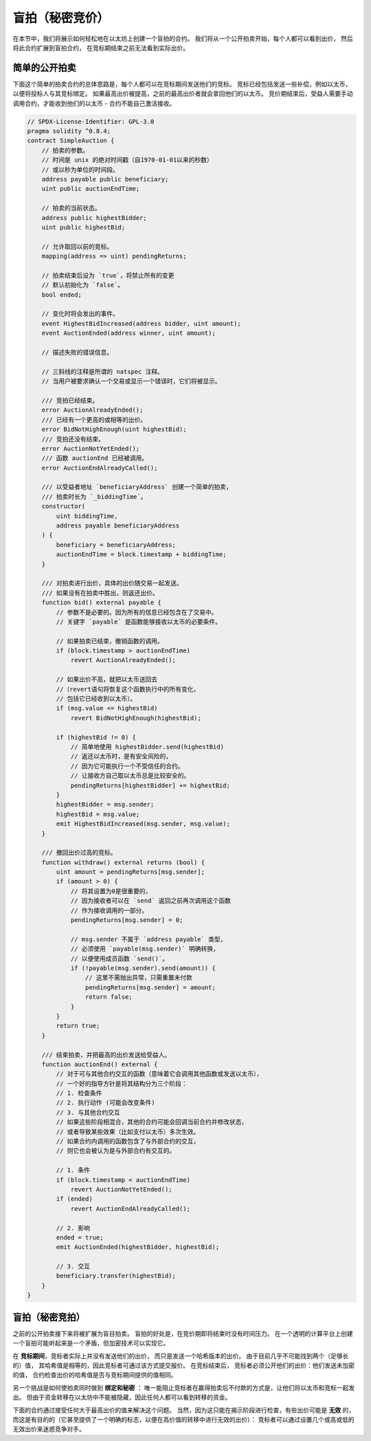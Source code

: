.. index:: auction;blind, auction;open, blind auction, open auction

****************
盲拍（秘密竞价）
****************

在本节中，我们将展示如何轻松地在以太坊上创建一个盲拍的合约。
我们将从一个公开拍卖开始，每个人都可以看到出价，
然后将此合约扩展到盲拍合约， 在竞标期结束之前无法看到实际出价。

.. _simple_auction:

简单的公开拍卖
===================

下面这个简单的拍卖合约的总体思路是，每个人都可以在竞标期间发送他们的竞标。
竞标已经包括发送一些补偿，例如以太币，以便将投标人与其竞标绑定。
如果最高出价被提高，之前的最高出价者就会拿回他们的以太币。
竞价期结束后，受益人需要手动调用合约，才能收到他们的以太币 - 合约不能自己激活接收。

.. code-block:: solidity

    // SPDX-License-Identifier: GPL-3.0
    pragma solidity ^0.8.4;
    contract SimpleAuction {
        // 拍卖的参数。
        // 时间是 unix 的绝对时间戳（自1970-01-01以来的秒数）
        // 或以秒为单位的时间段。
        address payable public beneficiary;
        uint public auctionEndTime;

        // 拍卖的当前状态。
        address public highestBidder;
        uint public highestBid;

        // 允许取回以前的竞标。
        mapping(address => uint) pendingReturns;

        // 拍卖结束后设为 `true`，将禁止所有的变更
        // 默认初始化为 `false`。
        bool ended;

        // 变化时将会发出的事件。
        event HighestBidIncreased(address bidder, uint amount);
        event AuctionEnded(address winner, uint amount);

        // 描述失败的错误信息。

        // 三斜线的注释是所谓的 natspec 注释。
        // 当用户被要求确认一个交易或显示一个错误时，它们将被显示。

        /// 竞拍已经结束。
        error AuctionAlreadyEnded();
        /// 已经有一个更高的或相等的出价。
        error BidNotHighEnough(uint highestBid);
        /// 竞拍还没有结束。
        error AuctionNotYetEnded();
        /// 函数 auctionEnd 已经被调用。
        error AuctionEndAlreadyCalled();

        /// 以受益者地址 `beneficiaryAddress` 创建一个简单的拍卖，
        /// 拍卖时长为 `_biddingTime`。
        constructor(
            uint biddingTime,
            address payable beneficiaryAddress
        ) {
            beneficiary = beneficiaryAddress;
            auctionEndTime = block.timestamp + biddingTime;
        }

        /// 对拍卖进行出价，具体的出价随交易一起发送。
        /// 如果没有在拍卖中胜出，则返还出价。
        function bid() external payable {
            // 参数不是必要的。因为所有的信息已经包含在了交易中。
            // 关键字 `payable` 是函数能够接收以太币的必要条件。

            // 如果拍卖已结束，撤销函数的调用。
            if (block.timestamp > auctionEndTime)
                revert AuctionAlreadyEnded();

            // 如果出价不高，就把以太币送回去
            //（revert语句将恢复这个函数执行中的所有变化，
            // 包括它已经收到以太币）。
            if (msg.value <= highestBid)
                revert BidNotHighEnough(highestBid);

            if (highestBid != 0) {
                // 简单地使用 highestBidder.send(highestBid)
                // 返还以太币时，是有安全风险的，
                // 因为它可能执行一个不受信任的合约。
                // 让接收方自己取以太币总是比较安全的。
                pendingReturns[highestBidder] += highestBid;
            }
            highestBidder = msg.sender;
            highestBid = msg.value;
            emit HighestBidIncreased(msg.sender, msg.value);
        }

        /// 撤回出价过高的竞标。
        function withdraw() external returns (bool) {
            uint amount = pendingReturns[msg.sender];
            if (amount > 0) {
                // 将其设置为0是很重要的，
                // 因为接收者可以在 `send` 返回之前再次调用这个函数
                // 作为接收调用的一部分。
                pendingReturns[msg.sender] = 0;

                // msg.sender 不属于 `address payable` 类型，
                // 必须使用 `payable(msg.sender)` 明确转换，
                // 以便使用成员函数 `send()`。
                if (!payable(msg.sender).send(amount)) {
                    // 这里不需抛出异常，只需重置未付款
                    pendingReturns[msg.sender] = amount;
                    return false;
                }
            }
            return true;
        }

        /// 结束拍卖，并把最高的出价发送给受益人。
        function auctionEnd() external {
            // 对于可与其他合约交互的函数（意味着它会调用其他函数或发送以太币），
            // 一个好的指导方针是将其结构分为三个阶段：
            // 1. 检查条件
            // 2. 执行动作 (可能会改变条件)
            // 3. 与其他合约交互
            // 如果这些阶段相混合，其他的合约可能会回调当前合约并修改状态，
            // 或者导致某些效果（比如支付以太币）多次生效。
            // 如果合约内调用的函数包含了与外部合约的交互，
            // 则它也会被认为是与外部合约有交互的。

            // 1. 条件
            if (block.timestamp < auctionEndTime)
                revert AuctionNotYetEnded();
            if (ended)
                revert AuctionEndAlreadyCalled();

            // 2. 影响
            ended = true;
            emit AuctionEnded(highestBidder, highestBid);

            // 3. 交互
            beneficiary.transfer(highestBid);
        }
    }

盲拍（秘密竞拍）
================

之前的公开拍卖接下来将被扩展为盲目拍卖。
盲拍的好处是，在竞价期即将结束时没有时间压力。
在一个透明的计算平台上创建一个盲拍可能听起来是一个矛盾，但加密技术可以实现它。

在 **竞标期间**，竞标者实际上并没有发送他们的出价，
而只是发送一个哈希版本的出价。 由于目前几乎不可能找到两个（足够长的）值，
其哈希值是相等的，因此竞标者可通过该方式提交报价。 在竞标结束后，
竞标者必须公开他们的出价：他们发送未加密的值，
合约检查出价的哈希值是否与竞标期间提供的值相同。

另一个挑战是如何使拍卖同时做到 **绑定和秘密** ：
唯一能阻止竞标者在赢得拍卖后不付款的方式是，让他们将以太币和竞标一起发出。
但由于资金转移在以太坊中不能被隐藏，因此任何人都可以看到转移的资金。

下面的合约通过接受任何大于最高出价的值来解决这个问题。
当然，因为这只能在揭示阶段进行检查，有些出价可能是 **无效** 的，
而这是有目的的（它甚至提供了一个明确的标志，以便在高价值的转移中进行无效的出价）：
竞标者可以通过设置几个或高或低的无效出价来迷惑竞争对手。

.. code-block:: solidity
    :force:

    // SPDX-License-Identifier: GPL-3.0
    pragma solidity ^0.8.4;
    contract BlindAuction {
        struct Bid {
            bytes32 blindedBid;
            uint deposit;
        }

        address payable public beneficiary;
        uint public biddingEnd;
        uint public revealEnd;
        bool public ended;

        mapping(address => Bid[]) public bids;

        address public highestBidder;
        uint public highestBid;

        // 允许取回以前的竞标。
        mapping(address => uint) pendingReturns;

        event AuctionEnded(address winner, uint highestBid);

        // 描述失败的错误信息。

        /// 该函数被过早调用。
        /// 在 `time` 时间再试一次。
        error TooEarly(uint time);
        /// 该函数被过晚调用。
        /// 它不能在 `time` 时间之后被调用。
        error TooLate(uint time);
        /// 函数 auctionEnd 已经被调用。
        error AuctionEndAlreadyCalled();

        // 使用 修饰符（modifier） 可以更便捷的校验函数的入参。
        // `onlyBefore` 会被用于后面的 `bid` 函数：
        // 新的函数体是由 modifier 本身的函数体，其中`_`被旧的函数体所取代。
        modifier onlyBefore(uint time) {
            if (block.timestamp >= time) revert TooLate(time);
            _;
        }
        modifier onlyAfter(uint time) {
            if (block.timestamp <= time) revert TooEarly(time);
            _;
        }

        constructor(
            uint biddingTime,
            uint revealTime,
            address payable beneficiaryAddress
        ) {
            beneficiary = beneficiaryAddress;
            biddingEnd = block.timestamp + biddingTime;
            revealEnd = biddingEnd + revealTime;
        }

        /// 可以通过 `_blindedBid` = keccak256(value, fake, secret)
        /// 设置一个盲拍。
        /// 只有在出价披露阶段被正确披露，已发送的以太币才会被退还。
        /// 如果与出价一起发送的以太币至少为 "value" 且 "fake" 不为真，则出价有效。
        /// 将 "fake" 设置为 true ，
        /// 然后发送满足订金金额但又不与出价相同的金额是隐藏实际出价的方法。
        /// 同一个地址可以放置多个出价。
        function bid(bytes32 blindedBid)
            external
            payable
            onlyBefore(biddingEnd)
        {
            bids[msg.sender].push(Bid({
                blindedBid: blindedBid,
                deposit: msg.value
            }));
        }

        /// 披露你的盲拍出价。
        /// 对于所有正确披露的无效出价以及除最高出价以外的所有出价，您都将获得退款。
        function reveal(
            uint[] calldata values,
            bool[] calldata fakes,
            bytes32[] calldata secrets
        )
            external
            onlyAfter(biddingEnd)
            onlyBefore(revealEnd)
        {
            uint length = bids[msg.sender].length;
            require(values.length == length);
            require(fakes.length == length);
            require(secrets.length == length);

            uint refund;
            for (uint i = 0; i < length; i++) {
                Bid storage bidToCheck = bids[msg.sender][i];
                (uint value, bool fake, bytes32 secret) =
                        (values[i], fakes[i], secrets[i]);
                if (bidToCheck.blindedBid != keccak256(abi.encodePacked(value, fake, secret))) {
                    // 出价未能正确披露。
                    // 不返还订金。
                    continue;
                }
                refund += bidToCheck.deposit;
                if (!fake && bidToCheck.deposit >= value) {
                    if (placeBid(msg.sender, value))
                        refund -= value;
                }
                // 使发送者不可能再次认领同一笔订金。
                bidToCheck.blindedBid = bytes32(0);
            }
            payable(msg.sender).transfer(refund);
        }

        /// 撤回出价过高的竞标。
        function withdraw() external {
            uint amount = pendingReturns[msg.sender];
            if (amount > 0) {
                // 这里很重要，首先要设零值。
                // 因为，作为接收调用的一部分，
                // 接收者可以在 `transfer` 返回之前重新调用该函数。
                //（可查看上面关于 条件 -> 影响 -> 交互 的标注）
                pendingReturns[msg.sender] = 0;

                payable(msg.sender).transfer(amount);
            }
        }

        /// 结束拍卖，并把最高的出价发送给受益人。
        function auctionEnd()
            external
            onlyAfter(revealEnd)
        {
            if (ended) revert AuctionEndAlreadyCalled();
            emit AuctionEnded(highestBidder, highestBid);
            ended = true;
            beneficiary.transfer(highestBid);
        }

        // 这是一个 "internal" 函数，
        // 意味着它只能在本合约（或继承合约）内被调用。
        function placeBid(address bidder, uint value) internal
                returns (bool success)
        {
            if (value <= highestBid) {
                return false;
            }
            if (highestBidder != address(0)) {
                // 返还之前的最高出价
                pendingReturns[highestBidder] += highestBid;
            }
            highestBid = value;
            highestBidder = bidder;
            return true;
        }
    }
